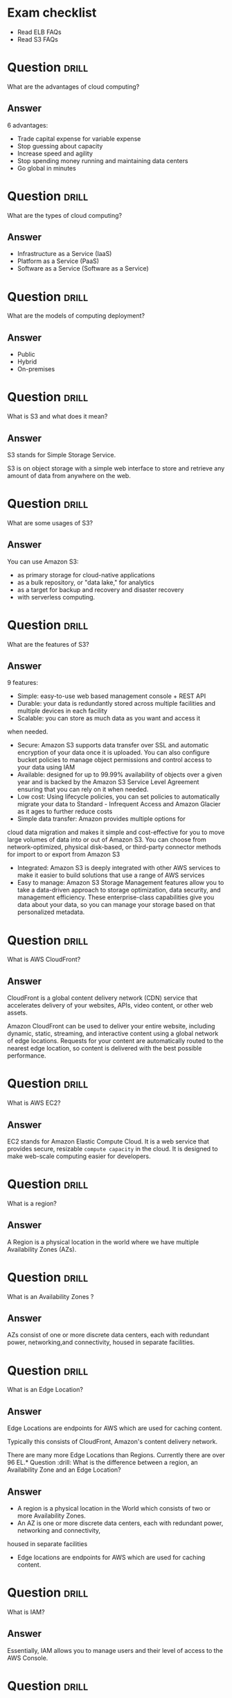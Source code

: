 * Exam checklist

- Read ELB FAQs
- Read S3 FAQs


* Question :drill:
  :PROPERTIES:
  :ID:       CB1C6945-E330-4DF4-B158-E1A54598E696
  :DRILL_LAST_INTERVAL: 0.0
  :DRILL_REPEATS_SINCE_FAIL: 1
  :DRILL_TOTAL_REPEATS: 1
  :DRILL_FAILURE_COUNT: 1
  :DRILL_AVERAGE_QUALITY: 1.0
  :DRILL_EASE: 2.5
  :DRILL_LAST_QUALITY: 1
  :DRILL_LAST_REVIEWED: [2018-10-26 Fri 10:24]
  :END:
What are the advantages of cloud computing?

** Answer
6 advantages: 

- Trade capital expense for variable expense
- Stop guessing about capacity
- Increase speed and agility
- Stop spending money running and maintaining data centers
- Go global in minutes


* Question :drill:
  :PROPERTIES:
  :ID:       8A6DBCD3-8DC9-4D22-8880-4C85AFBB3978
  :END:
What are the types of cloud computing?

** Answer
- Infrastructure as a Service (IaaS)
- Platform as a Service (PaaS)
- Software as a Service (Software as a Service)

* Question :drill:
  :PROPERTIES:
  :ID:       9DB9A060-3375-426D-BD7D-B6E9488F9F42
  :END:
What are the models of computing deployment?

** Answer

- Public
- Hybrid
- On-premises

* Question :drill:
  :PROPERTIES:
  :ID:       4CD5C268-64A4-408A-9AA7-DC24AE52DF1D
  :END:
What is S3 and what does it mean?

** Answer
S3 stands for Simple Storage Service.

S3 is on object storage with a simple web interface to store and 
retrieve any amount of data from anywhere on the web. 

* Question :drill:
  :PROPERTIES:
  :ID:       EA24B3A8-02C7-4E00-A865-C63BE97D68C3
  :END:
What are some usages of S3?

** Answer
You can use Amazon S3: 
- as primary storage for cloud-native applications
- as a bulk repository, or "data lake," for analytics
- as a target for backup and recovery and disaster recovery
- with serverless computing. 

* Question :drill:
  :PROPERTIES:
  :ID:       629E7723-D5B4-42D5-AE81-637E0AB80033
  :END:
What are the features of S3?

** Answer

9 features:

- Simple: easy-to-use web based management console + REST API
- Durable: your data is redundantly stored across multiple facilities and multiple devices in each facility
- Scalable: you can store as much data as you want and access it 
when needed.
- Secure: Amazon S3 supports data transfer over SSL and automatic encryption of your data once it is uploaded. You can also configure bucket policies to manage object permissions and control access to your data using IAM
- Available: designed for up to 99.99% availability of objects over a given year and is backed by the Amazon S3 Service Level Agreement ensuring that you can rely on it when needed. 
- Low cost: Using lifecycle policies, you can set policies to automatically migrate your data to Standard - Infrequent Access and Amazon Glacier as it ages to further reduce costs
- Simple data transfer: Amazon provides multiple options for
cloud data migration and makes it simple and cost-effective for you to move large volumes of data into or out of Amazon S3. You can choose from network-optimized, physical disk-based, or third-party connector methods for import to or export from Amazon S3
- Integrated: Amazon S3 is deeply integrated with other AWS services to make it easier to build solutions that use a range of AWS services
- Easy to manage: Amazon S3 Storage Management features allow you to take a data-driven approach to storage optimization, data security, and management efficiency. These enterprise-class capabilities give you data about your data, so you can manage your storage based on that personalized metadata.

* Question :drill:
  :PROPERTIES:
  :ID:       7BB785B6-6219-4E84-A0AC-0A4D9FE45266
  :END:
What is AWS CloudFront?

** Answer

CloudFront is a global content delivery network (CDN) service that accelerates delivery of your websites, APIs, video content, 
or other web assets.

Amazon CloudFront can be used to deliver your entire website, including dynamic, static, 
streaming, and interactive content using a global network of edge locations. Requests for your 
content are automatically routed to the nearest edge location, so content is delivered with the best possible performance. 

* Question :drill:
  :PROPERTIES:
  :ID:       60FFFAB4-3BAC-48B9-8A6A-2B056C5816C1
  :END:
What is AWS EC2?

** Answer
 
EC2 stands for Amazon Elastic Compute Cloud. 
It is a web service that provides secure, resizable =compute capacity= in the cloud. 
It is designed to make web-scale computing easier for developers.

* Question :drill:
  SCHEDULED: <2018-10-30 Tue>
  :PROPERTIES:
  :ID:       0304225C-2044-4D56-88D4-D41CA731D385
  :DRILL_LAST_INTERVAL: 3.86
  :DRILL_REPEATS_SINCE_FAIL: 2
  :DRILL_TOTAL_REPEATS: 1
  :DRILL_FAILURE_COUNT: 0
  :DRILL_AVERAGE_QUALITY: 3.0
  :DRILL_EASE: 2.36
  :DRILL_LAST_QUALITY: 3
  :DRILL_LAST_REVIEWED: [2018-10-26 Fri 10:28]
  :END:
What is a region?

** Answer
A Region is a physical location in the world where we have multiple Availability Zones (AZs).

* Question :drill:
  :PROPERTIES:
  :ID:       86258623-030A-422A-9016-178A63924152
  :END:
What is an Availability Zones ?

** Answer
AZs consist of one or more discrete data centers, each with redundant power, networking,and connectivity, housed in separate facilities.
* Question :drill:
  :PROPERTIES:
  :ID:       C1CF7CE0-C550-481B-9614-1677AC81F403
  :END:
What is an Edge Location?

** Answer
Edge Locations are endpoints for AWS which are used for caching content.

Typically this consists of CloudFront, Amazon's content delivery network.

There are many more Edge Locations than Regions. Currently there are over 96 EL.* Question :drill:
What is the difference between a region, an Availability Zone and an Edge Location?

** Answer

- A region is a physical location in the World which consists of two or more Availability Zones.
- An AZ is one or more discrete data centers, each with redundant power, networking and connectivity, 
housed in separate facilities
- Edge locations are endpoints for AWS which are used for caching content.


* Question :drill:
  :PROPERTIES:
  :ID:       46FD8497-7C0C-4AF2-BFBC-BF29E8B784E3
  :END:
What is IAM?

** Answer
Essentially, IAM allows you to manage users and their level of access to the AWS Console.


* Question :drill:
  :PROPERTIES:
  :ID:       1AFB045A-5F8A-497A-9209-A4FA9378AD0B
  :END:
Critical terms of IAM?

** Answer
- Users - End Users (think people)
- Groups - A collection of Users under one set of permissions
- Roles - You create roles and can then be assign them to AWS resources
- Policies - A document that defines one (or more permissions). Can be attached to User/Group/Role.


* Question :drill:
  SCHEDULED: <2018-11-06 Tue>
  :PROPERTIES:
  :ID:       F589974E-C2D7-48C9-9CB4-A0B19122F27F
  :DRILL_LAST_INTERVAL: 11.1407
  :DRILL_REPEATS_SINCE_FAIL: 3
  :DRILL_TOTAL_REPEATS: 2
  :DRILL_FAILURE_COUNT: 0
  :DRILL_AVERAGE_QUALITY: 5.0
  :DRILL_EASE: 2.7
  :DRILL_LAST_QUALITY: 5
  :DRILL_LAST_REVIEWED: [2018-10-26 Fri 10:17]
  :END:
  :LOGBOOK:
  - Rescheduled from "[2018-10-21 Sun]" on [2018-10-26 Fri 10:17]
  :END:
Is IAM Global?

** Answer
Yes


* Question :drill:
  :PROPERTIES:
  :ID:       F0D9F1FC-2B59-4CD5-A73D-B3B02A460A41
  :DRILL_LAST_INTERVAL: 0.0
  :DRILL_REPEATS_SINCE_FAIL: 1
  :DRILL_TOTAL_REPEATS: 1
  :DRILL_FAILURE_COUNT: 1
  :DRILL_AVERAGE_QUALITY: 0.0
  :DRILL_EASE: 2.5
  :DRILL_LAST_QUALITY: 0
  :DRILL_LAST_REVIEWED: [2018-10-26 Fri 10:18]
  :END:
What is the root account?

** Answer
This is the email address used to sign up in AWS.
Unlimited access to do things in the cloud.
* Question :drill:
  :PROPERTIES:
  :ID:       0D199486-7D71-42B9-9126-E23CE5F49D2E
  :END:
Which permissions have new users when created?

** Answer
New users have NO permissions when first created
* Question :drill:
  :PROPERTIES:
  :ID:       74F512B9-2F7C-42BD-813C-A49A933289D3
  :END:
What is the difference between access keys and user/pass?

** Answer
You cannot use the Access Key ID and Secret Key to login in the console. You can use this to access AWS via the APIs and CLI however.


* Question                                                            :drill:
  :PROPERTIES:
  :ID:       F19C81E5-C771-4239-9CF4-25650211093E
  :END:
What is S3?

** Answer

S3 provides developpers and IT teams with secure, durable, highly-scalable object storage. Amazon S3 is easy to use, with a simple web service 
interface to store and retrieve any amount of data from anywhere on the web.

* Question :drill:
  :PROPERTIES:
  :ID:       44EC84DD-50AF-4056-8070-D5EA4B7F1478
  :END:
Size of the files on S3?

** Answer
From 0 Bytes to 5 TB

* Question :drill:
  :PROPERTIES:
  :ID:       03686A6C-4A12-44C2-8BDB-338A501B5161
  :END:
What is the data consistency model for S3?

** Answer
- Read after Write consistency for PUTS of new Objects
- Eventual Consistency for overwrite PUTS and DELETES (can take some time to propagate)

* Question :drill:
  :PROPERTIES:
  :ID:       333D4266-8DA0-40B4-8DCC-F83712E76BAD
  :DRILL_LAST_INTERVAL: 0.0
  :DRILL_REPEATS_SINCE_FAIL: 1
  :DRILL_TOTAL_REPEATS: 1
  :DRILL_FAILURE_COUNT: 1
  :DRILL_AVERAGE_QUALITY: 1.0
  :DRILL_EASE: 2.5
  :DRILL_LAST_QUALITY: 1
  :DRILL_LAST_REVIEWED: [2018-10-26 Fri 10:23]
  :END:
S3 is object based. What do objects consist of?

** Answer
- key (This is the name of the object)
- value (This is the data and is made up of a sequence of bytes)
- version ID (very important for versioning)
- metadata (data about data you are storing)
- subresources:
  - Access Control Lists
  - Torrent (not an exam topic)

* Question :drill:
  :PROPERTIES:
  :ID:       377E31FA-8BCE-43C4-B049-BE42764A4790
  :END:
What are the different Tiers/Classes of storage for S3?

** Answer
- S3 standard : 99.99% availability, 99.999999999% durability, stored redundantly across multiple devices in multiple facilities, and is 
designed to sustain the loss of 2 facilities concurrently. No retrieval fees

- S3 - IA (Infrequently Accessed) : For data that is accessed less frequently, but requires rapid access when needed. Lower fee than S3, but you are 
charged a retrieval fee.

- S3 One Zone - IA : want a lower cost option for infrequently accessed data, but do not require the multiple AZ data resilience.

- Glacier : Very cheap, but used for archival only. Expedited (higher fees less retrieval time -- within minutes),
 Standard (3-5 hours) or Bulk (5-12 hours).

* Question :drill:
  :PROPERTIES:
  :ID:       E2BFA5CE-8758-41DF-B7F3-BFD81CF20BB4
  :END:
S3 Charges?

** Answer
Charged for 
- Storagex
- Requests
- Storage Management Pricing (the tags you use on your data, added on the metadat of your files)
- Data Transfer Pricing (when you transfer data from one region to another)
- Transfer Acceleration


* Question :drill:
  :PROPERTIES:
  :ID:       E1B7A950-296D-4A95-8C3E-24EF607A04EB
  :END:
What is S3 Transfert Acceleration?

** Answer
Amazon S3 Transfert Acceleration enables fast, easy, and secure transferts of files over long distances between your end users and an S3 bucket. 

Transfert Acceleration takes advantage of Amazon CloudFront's globally distributed edge locations. As the data arrives at an edge location, data 
is routed to Amazon S3 over an optimized path.


* Question :drill:
  :PROPERTIES:
  :ID:       B3912606-C852-42A4-B4A0-CC9494688F0C
  :END:
What are the server side encryption options for S3?

** Answer
- SSE with Amazon S3 Managed Keys (SSE-S3)
- SSE with KMS (SSE-KMS)
- SSE with Customer Provided Keys (SSE-C)

* Question :drill:
  :PROPERTIES:
  :ID:       DBE2D60E-D23F-47F0-ABD0-708D5D387EBD
  :END:
What are the two options for controlling access to a S3 bucket?

** Answer
- Bucket ACL
- Bucket Policies


* Question :drill:
  :PROPERTIES:
  :ID:       FDC4C889-89ED-4B0C-B889-C9BA8C2D33A2
  :END:
S3 Versioning characteristics?

** Answer
- Stores all versions of an object (including all writes and even if you delete an object)
- Great backup tool
- Once enabled, versioning cannot be disabled, only suspended
- Integrates with Lifecycles rules
- Versioning's MFA Delete capability, which uses multi-factor authentication, can be used to provide an additional layer of security.

* Question :drill:
  :PROPERTIES:
  :ID:       3F4E75AA-2046-4366-88C5-87B59A2F6536
  :END:
Cross replication on S3?

** Answer
- Versioning must be enabled on both the source and destination buckets
- Regions must be unique
- Files in an existing bucket are not replicated automatically. All subsequent updated files will be replicated automatically.
- You cannot replicate to multiple buckets or use daisy chaining (at this time)
- Delete markers are replicated
- Deleting individual versions or delete markers will not be replicated


* Question :drill:
  :PROPERTIES:
  :ID:       AB7EEBA1-3296-4FC3-B5A6-983A567ACAE3
  :END:
Lifecycle Management in S3?

** Answer
- Can be used in conjunction with versioning
- Can be applied to current versions and previous versions
- Following actions can now be done:
  - Transition to the Standard IA storage class
  - Archive to Glacier Storage Class
  - Permanently Delete


* Question :drill:
  :PROPERTIES:
  :ID:       98FAFC49-DA11-40C4-85AB-5548E5C5D1E1
  :DRILL_LAST_INTERVAL: 0.0
  :DRILL_REPEATS_SINCE_FAIL: 1
  :DRILL_TOTAL_REPEATS: 1
  :DRILL_FAILURE_COUNT: 1
  :DRILL_AVERAGE_QUALITY: 0.0
  :DRILL_EASE: 2.5
  :DRILL_LAST_QUALITY: 0
  :DRILL_LAST_REVIEWED: [2018-10-26 Fri 10:27]
  :END:
What is a CDN?

** Answer
A content delivery network (CDN) is a system of distributed servers (network) that deliver webpages and other web content to a user
based on the geographic locations of the user, the origin of the webpage and a content delivery server.


AWS CloudFront can be used to deliver your entire website, including dynamic, static, streaming, and interactive content using a global 
network of edge locations. Requests for your content are automatically routed to the nearests edge location, so content is delivered with
the best possible performance.

Amazon CloudFront is optimized to work with other Amazon Web Services, like S3, EC2, ELB and route 53. Amazon CloudFront also works seamlessly
with any non-AWS origin server, which stores the original, definitive version of your files.


* Question :drill:
  :PROPERTIES:
  :ID:       080E2187-7DF4-46B9-82BE-BD4453CE061A
  :END:
What is a distribution (CloudFront)?

** Answer
This is the name given to the CDN which consists of a collection of Edge Locations.
  - Web distribution - Typically used for websites
  - RTMP - Used for Media Streaming


* Question :drill:
  :PROPERTIES:
  :ID:       51A04339-26EF-4482-9D67-FB20404896C6
  :DRILL_LAST_INTERVAL: 0.0
  :DRILL_REPEATS_SINCE_FAIL: 1
  :DRILL_TOTAL_REPEATS: 1
  :DRILL_FAILURE_COUNT: 1
  :DRILL_AVERAGE_QUALITY: 0.0
  :DRILL_EASE: 2.5
  :DRILL_LAST_QUALITY: 0
  :DRILL_LAST_REVIEWED: [2018-10-26 Fri 10:22]
  :END:
What can you use Edge location for ?

** Answer
- EL are not just for READ only, you can write to them too.
- Objects are cached for the life of the TTL
- You can clear cached objects but you will be charged.


* Question :drill:
  :PROPERTIES:
  :ID:       FD97CAF8-C164-4702-B0B4-79FFA9091D27
  :END:
What is the default policy on newly created buckets?

** Answer
By default all newly created buckets are PRIVATE

* Question :drill:
  :PROPERTIES:
  :ID:       48E4749F-B70E-4CC6-B0C5-7B481FF4CBF7
  :END:
How can you setup access control to your buckets ?

** Answer
- Bucket policies
- Access Control Lists


* Question :drill:
  :PROPERTIES:
  :ID:       CE941DD3-6506-42D7-B949-38F18986CF14
  :DRILL_LAST_INTERVAL: 0.0
  :DRILL_REPEATS_SINCE_FAIL: 1
  :DRILL_TOTAL_REPEATS: 1
  :DRILL_FAILURE_COUNT: 1
  :DRILL_AVERAGE_QUALITY: 2.0
  :DRILL_EASE: 2.5
  :DRILL_LAST_QUALITY: 2
  :DRILL_LAST_REVIEWED: [2018-10-26 Fri 10:23]
  :END:
How can you see accesses to your s3 bucket ?

** Answer
S3 buckets can be configured to create access logs which log all requests made to the S3 bucket. This can be done to another bucket or even
to another AWS account.

* Question :drill:
  :PROPERTIES:
  :ID:       38851237-3F84-4DEF-9C04-5EAE16D5A0EF
  :DRILL_LAST_INTERVAL: 0.0
  :DRILL_REPEATS_SINCE_FAIL: 1
  :DRILL_TOTAL_REPEATS: 1
  :DRILL_FAILURE_COUNT: 1
  :DRILL_AVERAGE_QUALITY: 0.0
  :DRILL_EASE: 2.5
  :DRILL_LAST_QUALITY: 0
  :DRILL_LAST_REVIEWED: [2018-10-26 Fri 10:26]
  :END:
What are the two types of encryption on S3?

** Answer
- In Transit: when you are sending data to your bucket
  - SSL/TLS
- At Rest 
  - Server Side Encryption 
    - S3 Managed Keys - SSE-S3 each bucket is encrypted with a unique key Amazon encrypt the key itself with a master key that is regularly rotated.
      Amazon handles all the keys for you (AES 256)
    - AWS Key Management Service, Managed Keys - SSE-KMS Similar to SSE-S3 with some additional benefits s.a. who is decrypting what and when + option to manage the keys yourself.
    - Server Side Encryption with Customer Provided Keys - SSE-C where your manage your keys and AWS is responsible for the encryption and decryption.
  - Client Side Encryption

* Question :drill:
  :PROPERTIES:
  :ID:       32AE9C0A-E9EF-4DE7-950D-89D82DBA1F3B
  :DRILL_LAST_INTERVAL: 0.0
  :DRILL_REPEATS_SINCE_FAIL: 1
  :DRILL_TOTAL_REPEATS: 1
  :DRILL_FAILURE_COUNT: 1
  :DRILL_AVERAGE_QUALITY: 0.0
  :DRILL_EASE: 2.5
  :DRILL_LAST_QUALITY: 0
  :DRILL_LAST_REVIEWED: [2018-10-26 Fri 10:25]
  :END:
What is Amazon Storage Gateway?

** Answer
AWS Storage Gateway is a service that connects an on-premises software appliance with cloud-based storage to provide seamless and secure 
integration between oragnization's on-premises IT environment and AWS's storage infrastructure. The service enables you to securely store 
data to the AWS cloud for scalable and cost-effective storage.


AWS Storage Gateway's software appliance is available for download as a virtual machine image that you install on a host in your datacenter.
Storage Gateway supports either VMWare ESXi or Microsoft Hyper-V. Once you've installed your gateway and associated it with your AWS account through 
the activation process you can use the AWS Management Console to create the storage gateway option that is right for you.

* Question :drill:
  :PROPERTIES:
  :ID:       E9D6D24B-250E-4EF1-A2D4-63BE987B1DBC
  :END:
What are the four types of storage gateway?

** Answer
- File Gateway (NFS) - allows to store files directly on S3.
- VolumeS Gateway (iSCSI) - virtual hard disk where you have a VM running on / SQL server -- it's not for flat files
  - Stored Volumes store your dataset on your on premise
  - Cached Volumes store only your most accessed data on your on premise 
- Tape Gateway (VTL) an archiving solution allows you to create virtual tapes then send them to S3 and then you can use lifecycle policies to send them to Glacier.

* Question :drill:
  :PROPERTIES:
  :ID:       DF5F34B8-6567-4FA0-BE9C-4360285FF7E1
  :END:
How does File Gateway work?

** Answer
Files are stored as objects in your S3 buckets, accessed through a Network File System (NFS) mount point.

Ownership, permissions, and timestamps are durably stored in S3 in the user metadata of the object associated with the file. Once objects are 
transfered to S3, they can be managed as native S3 objects, and bucket policies such as versioning, lifecycle management, and cross-region 
replication apply directly to objects stored in your bucket.

* Question :drill:
  :PROPERTIES:
  :ID:       F2FDC17F-2337-4EED-AC7D-51EA26A69E16
  :DRILL_LAST_INTERVAL: 0.0
  :DRILL_REPEATS_SINCE_FAIL: 1
  :DRILL_TOTAL_REPEATS: 1
  :DRILL_FAILURE_COUNT: 1
  :DRILL_AVERAGE_QUALITY: 0.0
  :DRILL_EASE: 2.5
  :DRILL_LAST_QUALITY: 0
  :DRILL_LAST_REVIEWED: [2018-10-26 Fri 10:19]
  :END:
Volume Gateway?

** Answer
The volume interface presents your applications with disk volumes using the iSCSI block protocol.

Data written to these volumes can be asynchronously backed up as point-in-time snapshots of your volumes, and stored in the cloud as Amazon EBS snaps.

Snapshots are incremental backups that capture only changed blocks. All snapshot storage is also compressed to minimize your storage charges.


* Question :drill:
  :PROPERTIES:
  :ID:       88546BCF-A277-4300-9020-D6429663CC9B
  :END:
Volume Gateway - Stored Volumes?

** Answer
Stored volumes let you store your primary data locally, while asynchronously backing up that data to AWS.
Stored volumes provide your on premises applications with low-latency access to their entire datasets, while providing durable, off-site backups.
You can create storage volumes and mount them as iSCSI devices from your on-premises storage hardware. This data is asynchronously backed up to 
Amazon Simple Storage Service in the form of Amazon Block Store (EBS) snapshots. 1Gb - 16Tb in size for Stored Volumes.p


* Question :drill:
  :PROPERTIES:
  :ID:       748CF6C1-1943-46A5-9613-81D9BB13FA65
  :END:
Volume Gateway - Cached Volumes?

** Answer
Cached volumes let you use Amazon Simple Storage Service as your primary data storage while retaining frequently accessed data locally in
your storage gateway. Cached volumes minimize the need to scale your on-premises storage infrastructures, while still providing your 
applications with low-latency access to their frequently accessed data. You can create storage volumes up to 32Tb in size and attach to the as iSCSI
devices from your on-premises application servers. Your gateway stores data that you write to these volumes in Amazon S3 and retains recently read 
data on your on-premises storage gateway's cache and upload buffer storage. 1Gb-32Tb in size cached volumes.

* Question :drill:
  :PROPERTIES:
  :ID:       0F05B815-FD68-4A35-A528-27DD3A85AC09
  :END:
Volume Gateway - Tape Gateway?

** Answer
Tape Gateway offers durable, cost-effective solution to archive your data in the AWS cloud. The VTL interface it provides lets you leverage 
your existing tape-based backup application infrastructure to store data on a virtual tape cartridges that you create on your tape gateway. 
Each tape gateway is preconfigured with a media changer and tape drives, which are available to your existing client backup applications 
as iSCSI devices. You add tape cartridges as you need to archive your data. Supported by NetBackup, Backup Exec, Veeam etc.


* Question :drill:
  :PROPERTIES:
  :ID:       17757C21-F03B-48E6-8744-CAD3F57C7F42
  :END:
What is Snowball?

** Answer
Snowball is a petabyte-scale data transport solution that uses secure appliances to transfer large amounts of data into and out of AWS.
Using Snowball addresses common challenges with large scale data transferts including high network costs, long transfer times, and security concerns.
Trtansferring data with Snowball is simple, fast, secure and can be as little as one fifth the cost of high-speed internet.

80TB Snowball in all regions. Snowball uses multiple layes of security designed to protect your data including tamper-resistant enclosures, 256-bit
encryption, and an industry standard Trusted Platform Module (TPM) designed to ensure both security and full chain-of-custody of your data. 
Once the data transfer job has been processed and verified, AWS performs a software erasure of the Snowball appliance.

* Question :drill:
  :PROPERTIES:
  :ID:       BE4B4581-8057-4708-9964-0D50BF9F74DE
  :END:
What is Snowball Edge?

** Answer
AWS Snowball Edge is a 100TB data transfer device with on-board storage and compure capabilities. You can use Snowball Edge to move large amounts
of data into and out of AWS, as a temporary storage tier for large local datasets, or to support local workloads in remote or offline locations. 

Snowball Edge connects to your existing applications and infrastructure using standard interfacesm streamlining the data transfer process 
and minimizing setup and integration. Snowball Edge can cluster together to form a local storage tier and process your data on-premises, 
helping ensure your applications continue to run even when they are not able to access the cloud.

It's storage AND compute capacity.

* Question :drill:
  :PROPERTIES:
  :ID:       C1BA4A2E-AF5E-4FE8-9021-6C3E25CFD7B8
  :DRILL_LAST_INTERVAL: 0.0
  :DRILL_REPEATS_SINCE_FAIL: 1
  :DRILL_TOTAL_REPEATS: 1
  :DRILL_FAILURE_COUNT: 1
  :DRILL_AVERAGE_QUALITY: 1.0
  :DRILL_EASE: 2.5
  :DRILL_LAST_QUALITY: 1
  :DRILL_LAST_REVIEWED: [2018-10-26 Fri 10:27]
  :END:
What is Snowmobile?

** Answer
AWS Snowmobile is an Exabyte-scale data transfewr service used to move extremely large amounts of data to AWS. You can transfer up to 100PB 
per Snowmobilem a 45-foot long ruggedized shipping contained, pulled by a semi-trailer truck. Snowmobile makes it easy to move massive volumes of data 
to the cloud, including video libraries, image repositories, or even a complete data center migration. Transferring data with Snowmobile is secure,
fast and cost effective.


* Question :drill:
  :PROPERTIES:
  :ID:       18E7B49C-3DA3-4984-8724-EDA0ACD922B5
  :END:
What is S3 Transfer Acceleration?

** Answer
S3 Transfer Acceleration utilises the CloudFront Edge Network to accelerate your uploads to S3. Instead of uploading directly to your S3 bucket,
you can use a distinct URL to upload directly to an edge location which will then transfer that file to S3. You will get a distinct URL to upload it.

<BUCKET>.s3-accelerate.amazonaws.com



* Question :drill:
  :PROPERTIES:
  :ID:       2CCC97A3-8B6F-4707-A47D-D14A0EA09EE8
  :END:
What is EC2?

** Answer
Amazon Elastic Compute Cloud (EC2) is a web service that provides resizable compute capacity in the cloud. Amazon EC2 reduces the time required 
to obtain and boot new server instances to minutes, allowing you to quickly scale capacity, both up and down, as your computing requirements change.

* Question :drill:
  :PROPERTIES:
  :ID:       23456533-4D45-4AE4-BC03-E3B4EE1E7F53
  :END:
What are the EC2 options?

** Answer
- On demand: llows you to pay a fixed rate by the hour (or by the second) with no commitment.
- Reserved: provides you with a capacity reservation, and offer a significant discount on the hourly charge for an instance. 1 year or 3 years terms.
- Spot: Enables you to bid whatever price you want for instance capacity, providing for even greater savings if your applications have flexible 
start and end times.
- Dedicated Hosts: Physical EC2 server dedicated for your use. Dedicated Hosts can help you reduce costs by allowing you to use your existing 
server-bound software licences.



* Question :drill:
  :PROPERTIES:
  :ID:       338D6A7D-22BE-4FEB-B2D7-580E4D011B1E
  :END:
Use cases for EC2 on demand?

** Answer
- Perfect for users that want the low cost and flexibility of Amazon EC2 without any up-front payment or long-term commitment.
- Applications with short-term, spiky, or unpredictable workloads that cannot be interrupted.
- Applications being developed or tested on Amazon EC2 for the first time.

* Question :drill:
  :PROPERTIES:
  :ID:       31487EAA-56A2-4D1D-A214-E5089E498F7E
  :END:
Use cases for reserved instances ?

** Answer
- Applications with steady states or predictable usage
- Applications that require reserved capacity
- Users can make up-front payments to reduce their total computing costs even further
  - Standard RIs (Up to 75% off on-demand)
  - Convertible RIs (Up to 54% off on-demand) feature the capability to change the attributes of RI as long as the exchange results in the creation
    of reserved instances of equal or greater value.
  - Schedule RIs are available to launch within the time window you reserve. This allows you to match your capacity reservation to a predictable
    recurring schedule that only require a fraction of a day/week/month.


* Question :drill:
  :PROPERTIES:
  :ID:       121555AE-383A-4F0A-8B83-EC02C36D0CC9
  :DRILL_LAST_INTERVAL: 0.0
  :DRILL_REPEATS_SINCE_FAIL: 1
  :DRILL_TOTAL_REPEATS: 1
  :DRILL_FAILURE_COUNT: 1
  :DRILL_AVERAGE_QUALITY: 0.0
  :DRILL_EASE: 2.5
  :DRILL_LAST_QUALITY: 0
  :DRILL_LAST_REVIEWED: [2018-10-26 Fri 10:22]
  :END:
Spot instances use cases?

** Answer
- Applications that have flexible start and end times
- Applications that are only feasible at very low compute prices
- Users with an urgent need for large amounts of additional computing capacity
- If a spot instance is terminated by Amazon EC2, you will not be charged for a partial hour of usage.
  However if you terminate the instance yourself you will be charged for the complete hour in which the instance ran.


* Question :drill:
  :PROPERTIES:
  :ID:       AB4BAFC5-478D-4FD5-AD58-75E670DD4707
  :END:
Dedicated Hosts use cases?

** Answer
- Useful for regulatory requirements that may not support multi tenant virtualization.
- Great for licensing which does not support multi-tenancy of cloud deployments.
- Can be purchased on demand (hourly).
- Can be purchased as a Reservation for up to 70% off the on-demand price.

* Question :drill:
  :PROPERTIES:
  :ID:       915091D8-766E-48BC-8AFC-585AF42099B2
  :END:
EC2 Instance types?

** Answer
F->FPGA
I->IOPS
G->Graphics
H->High Disk Throughtut
T->Cheap General Purpose 
D-> Density
R->Ram
M->Main choice for general purpose
C->Compute
P->Graphics
X->Extreme Memory

* Question :drill:
  :PROPERTIES:
  :ID:       018820BC-F039-4515-ADB9-82674C1B4AFB
  :DRILL_LAST_INTERVAL: 0.0
  :DRILL_REPEATS_SINCE_FAIL: 1
  :DRILL_TOTAL_REPEATS: 1
  :DRILL_FAILURE_COUNT: 1
  :DRILL_AVERAGE_QUALITY: 2.0
  :DRILL_EASE: 2.5
  :DRILL_LAST_QUALITY: 2
  :DRILL_LAST_REVIEWED: [2018-10-26 Fri 10:21]
  :END:
What is EBS?

** Answer
Amazon EBSallows you to create storage volumes and attach them to Amazon EC2 instances. Once attached, you can create a file system on top of these
volumes, run a database, or use them in any way you would use a block device. Amazon EBS volumes are placed in a specific AZ, where they are 
automatically replicated to protect you from the failure of a single component.


* Question :drill:
  :PROPERTIES:
  :ID:       C7AE05A2-BBCF-4DA8-BBD9-A8C2E98D7316
  :END:
EBS volume types?

** Answer
- General Purpose SSD (GP2)
  - balances both price and performance.
  - Ratio of 3 IOPS per GB with up to 10,000 IOPS and the ability to burst up to 3000 IOPS for extended periods of time for volumes at 3334 GB and above.
- Provisioned IOPS SSD (IO1)
  - Designed for I/O intensive applications such as large relational or NOSQL databases.
  - Use if you need more than 10,000 IOPS
  - Can provisioned up to 20,000 IOPS per volume
- Throughtput optimized HDD (ST1)
  - Big Data
  - Data warehouses
  - Log processing
  - Cannot be a boot volume
- Cold HDD (SC1)
  - Lowest Cost Storage for infrequently accessed workloads
  - File server
  - cannot be a boot volume
- Magnetic (standard)
  - Lowest cost er gigabyte of all EBS volume types that is bootable. Magnetic volumes are ideal for workloads where data is accessed infrequently, 
    and applications where the lowest storage cost is important.




* Question :drill:
  :PROPERTIES:
  :ID:       A12F4215-48CE-43D0-B2FC-3DFF488F42AF
  :END:
What is the default for Termination Protection on EC2?

** Answer
Termination Protection is turned off by default


* Question :drill:
  :PROPERTIES:
  :ID:       57C59EFB-BC78-4AFD-8B0D-9005028D2476
  :END:
When an instance is terminated, what is the default for the root EBS?

** Answer
The default action is for the root EBS to be deleted when the instance is terminated

* Question :drill:
  :PROPERTIES:
  :ID:       101BEE9D-B086-4AC4-8663-A14CD49E1920
  :END:
Can you encrypt the EBS root volume of your default ami's ?

** Answer
By default no. But you can create your own AMI's in the AWS console or using the API.

Additional volumes CAN be encrypted

* Question :drill:
  :PROPERTIES:
  :ID:       B0450FA6-A71A-4987-B615-A07BDFBBF474
  :END:
What is a security group?

** Answer
A security group is basically a firewall that control access to your EC2 instances.

1 instance can have multiple security groups.


* Question :drill:
  :PROPERTIES:
  :ID:       A4228EA7-63E7-40E9-84C5-A25F9895D40F
  :END:
Security Groups - inbound traffic default?

** Answer
All inbound traffic is blocked by default

* Question :drill:
  :PROPERTIES:
  :ID:       3C1B9D13-7DAC-4369-BA50-C6F55BCAEF6D
  :END:
Scurity Groups - outbound traffic default?

** Answer
All outbound traffic is allowed by default

* Question :drill:
  SCHEDULED: <2018-10-30 Tue>
  :PROPERTIES:
  :ID:       F49F3067-60DB-42B3-8E13-7947BE7549EB
  :DRILL_LAST_INTERVAL: 4.14
  :DRILL_REPEATS_SINCE_FAIL: 2
  :DRILL_TOTAL_REPEATS: 1
  :DRILL_FAILURE_COUNT: 0
  :DRILL_AVERAGE_QUALITY: 5.0
  :DRILL_EASE: 2.6
  :DRILL_LAST_QUALITY: 5
  :DRILL_LAST_REVIEWED: [2018-10-26 Fri 10:26]
  :END:
How much time does it take for change to security groups to propagate?

** Answer
Changes take effect immediately

* Question :drill:
  :PROPERTIES:
  :ID:       99F0DFE1-D13D-43A5-97E4-EA851C554CFF
  :END:
How many EC2 instances can I have per Security Group?

** Answer
As much as I want


* Question :drill:
  :PROPERTIES:
  :ID:       898A2041-44A9-4568-8C77-F562104B3B5D
  :END:
How many Security Group can I attach to an EC2 ?

** Answer
You can have multiple SG attached to EC2 instances 


* Question :drill:
  :PROPERTIES:
  :ID:       CDFAFB92-2FC5-4FCF-B5B1-49C0096449CA
  :END:
Security Groups are STATEFUL what does it means?

** Answer
If you create an inbound rule allowing traffic in, that traffic is automatically allowed to back out again.

* Question :drill:
  SCHEDULED: <2018-10-30 Tue>
  :PROPERTIES:
  :ID:       89760F90-C25A-40C4-9E11-ADED277BE923
  :DRILL_LAST_INTERVAL: 3.86
  :DRILL_REPEATS_SINCE_FAIL: 2
  :DRILL_TOTAL_REPEATS: 1
  :DRILL_FAILURE_COUNT: 0
  :DRILL_AVERAGE_QUALITY: 3.0
  :DRILL_EASE: 2.36
  :DRILL_LAST_QUALITY: 3
  :DRILL_LAST_REVIEWED: [2018-10-26 Fri 10:27]
  :END:
Can you block a specific IP address using security groups ?

** Answer
No, instead use Network Access Control Lists

* Question :drill:
  :PROPERTIES:
  :ID:       038EEC78-8F91-487B-92B6-BBBFBACE95AB
  :END:
Can you specify deny rules using Security Groups?

** Answer
No, you can specify allow rules but not deny rules.

* Question :drill:
  :PROPERTIES:
  :ID:       3A146AAA-AAF4-4B4B-9BBA-95A30C7ED1E5
  :END:
Where are EBS snapshots stored?

** Answer
They are stored on S3 though you can't see them in the console.

* Question :drill:
  :PROPERTIES:
  :ID:       4BF28883-739E-468A-B2A9-4C20CBEB34F9
  :END:
What are EBS snapshots?

** Answer
They are point in time copies of volumes.

Snapshots are incremental - this means that only the blocks that have changed since your last snapshot are moved to S3.


* Question :drill:
  :PROPERTIES:
  :ID:       418F6FAB-EB16-400B-929B-8F904240A2C6
  :END:
Can I create a snapshot of my root volume?

** Answer
Yes. You should stop the instance before taking the snapshot. However you can take a snap while the instance is running.


* Question :drill:
  :PROPERTIES:
  :ID:       371CC771-18AC-4323-96D6-957E818EEF61
  :DRILL_LAST_INTERVAL: 0.0
  :DRILL_REPEATS_SINCE_FAIL: 1
  :DRILL_TOTAL_REPEATS: 1
  :DRILL_FAILURE_COUNT: 1
  :DRILL_AVERAGE_QUALITY: 0.0
  :DRILL_EASE: 2.5
  :DRILL_LAST_QUALITY: 0
  :DRILL_LAST_REVIEWED: [2018-10-26 Fri 10:18]
  :END:
How can I create an AMI?

** Answer
You can create AMI's from EBS backed instances and snapshots.

* Question :drill:
  :PROPERTIES:
  :ID:       196DDE93-3BF5-474B-B1D6-A1D33BBE9126
  :DRILL_LAST_INTERVAL: 0.0
  :DRILL_REPEATS_SINCE_FAIL: 1
  :DRILL_TOTAL_REPEATS: 1
  :DRILL_FAILURE_COUNT: 1
  :DRILL_AVERAGE_QUALITY: 1.0
  :DRILL_EASE: 2.5
  :DRILL_LAST_QUALITY: 1
  :DRILL_LAST_REVIEWED: [2018-10-26 Fri 10:19]
  :END:
Can I change the size of my EBS volume?

** Answer
You can change EBS volumes sizes on the fly, including changing the size and the storage type.

* Question :drill:
  :PROPERTIES:
  :ID:       E40D436C-5960-4829-BF8F-E1EC0A8FE685
  :END:
Can I have a volume in a different AZ than my EC2?

** Answer
Volumes will ALWAYS be in the same AZ as the EC2 instance.


* Question :drill:
  :PROPERTIES:
  :ID:       E7EB75C6-2FA2-41FE-B867-A33536337C50
  :END:
Are the snaphsots encrypted?

** Answer
Yes, snapshots are encrypted automatically

Volumes restored from encrypted snapshots are also encrypted automatically

* Question :drill:
  :PROPERTIES:
  :ID:       BE4EC2F7-84FA-4F12-9ED6-1C7576F150A4
  :END:
Can you share snapshots?

** Answer
Yes ONLY if they are unencrypted.
These snapshots can be shared with other AWS accounts or made public.


* Question :drill:
  :PROPERTIES:
  :ID:       3B8D44E3-0CD1-4B84-AA95-2A6231132E7B
  :END:
What are the parameters you can choose when creating your AMI?

** Answer
- Region
- Operating System
- Architecture (32-bit or 64-bit)
- Launch Permissions
- Storage for the Root Device (Root Device Volume)
  - Instance Store (EPHEMERAL STORAGE)
  - EBS Backed Volumes


* Question :drill:
  :PROPERTIES:
  :ID:       A65FABBC-F381-4A3B-9CEA-70D2C2D4E515
  :END:
What are the differences between EBS and Instance Store AMI?

** Answer
All AMIs are categorized as either backed by Amazon EBS or backed by instance store.

For EBS Volumes: The root device for an instance launched from the AMI is an Amazon EBS volume created from an Amazon EBS snapshot.

For Instance Store Volumes: The root device for an instance launched from the AMI is an instance store volume created from a template stored in S3.

- Instance Store Volumes are sometimes called Ephemeral Storage.
- Instance Store Volumes cannot be stopped. If the underlying host fails, you will lose your data.
- EBS backed instances can be stopped. You will not lose the data on this instance if it is stopped.
- You can reboot both, you will not lose your data.
- By default, both ROOT volumes will be deleted on termination, however with EBS volumes, you can tell AWS to keep the root device volume.


* Question :drill:
  :PROPERTIES:
  :ID:       89A5DA81-77A3-4442-B1FE-EA53E75D8697
  :END:
What are the 3 types of load balancers in AWS?

** Answer
- Application Load Balancer
- Network Load Balancer
- Classic Load Balancer

* Question :drill:
  :PROPERTIES:
  :ID:       86D1E4BC-A76B-49B1-AD9D-628F5810DC6E
  :END:
What does the 504 error mean?

** Answer

504 Error means the gateway has timed out. This means that the application not responding within the idle timeout period.

* Question :drill:
  :PROPERTIES:
  :ID:       EBFDD1C7-2459-48A5-9785-28AE5B2EA346
  :END:
Which option do you need to look for your load balancer if you need the IPv4 of your end user?

** Answer
Look for the X-Forwarded-For Header


* Question :drill:
  :PROPERTIES:
  :ID:       E02EB097-438F-4BD5-8666-CFD2A457710C
  :END:
ELB misc?

** Answer
- Instances monitored by ELB are reported as: 
  - InService or OutofService
- Health Checks check the instance health by talking to it
- Have their own DNS name. You are never given an IP address


* Question :drill:
  SCHEDULED: <2018-10-30 Tue>
  :PROPERTIES:
  :ID:       C08B31A2-8D0A-453B-9143-FA87764ED7D6
  :DRILL_LAST_INTERVAL: 4.14
  :DRILL_REPEATS_SINCE_FAIL: 2
  :DRILL_TOTAL_REPEATS: 1
  :DRILL_FAILURE_COUNT: 0
  :DRILL_AVERAGE_QUALITY: 5.0
  :DRILL_EASE: 2.6
  :DRILL_LAST_QUALITY: 5
  :DRILL_LAST_REVIEWED: [2018-10-26 Fri 10:20]
  :END:
Can you attach a role to an EC2 instance that is running?

** Answer
Yes! But it's a new feature, in the exam the answer may be NO.



* Question :drill:
What is the Standard Monitoring timeframe?

** Answer
5 minutes

* Question :drill:
What is the Detailed Monitoring timeframe?

** Answer
1 minute

* Question :drill:
What can I do with Cloudwatch?

** Answer
- Dashboards - Creates awesome dashboards to see what is happening with your AWS environment.
- Alarms - Allows you to set Alarns that notify you when particular thresholds are hit.
- Events - CloudWatch Events helps you to respond to state changes in your AWS ressources.
- Logs - CloudWatch Logs helps you to aggregate, monitor, and store logs.



* Question :drill:
What are the two types of Placement Groups ?

** Answer
- Clustered Placement Group
- Spread Placement Group


* Question :drill:
What is a Clustered Placement Group?

** Answer
A Cluster Placement Group is a grouping of instances within a single AZ. Placement Groups are recommended for applications 
that need low network latency, high network throughput, or both.

Only certain instcances can be launched in to a Clustered Placement Group (Compute Optimized, Memory optimized, Storage Optimized)


* Question :drill:
What is a Spread Placement Group?

** Answer
A Spread Placement Group is a group of instances each placed on distinct underlying hardware.

Spread Placement Groups are recommended for applications that have a small number of critical instances that should be kept separate from
each other.

A Spread Placement Group can span multiple AZ.


* Question :drill:
Can you have different placement groups with the same name ?

** Answer
The name you specify for a placement group must be unique within your AWS account.

* Question :drill:
Can you merge placement groups?

** Answer
No

* Question :drill:
What is the AWS recommendation for placement groups?

** Answer
AWS recommend homogeneous instances within placement groups


* Question :drill:
Can you move an existing instance into a placement group?

** Answer
You can't move an existing instance into a placement group. You can create an AMI from an existing instance, and then 
launch a new instance fron the AMI into a placement group.


* Question :drill:
Why do we need placement groups?

** Answer
There are two types of placement groups: "Cluster", which places
 instances into a low-latency group in a single Availability
 Zone, and "Spread", which spreads instances across underlying hardware. 

- "Cluster" placement groups are recommended for applications that benefit from low
 network latency, high network throughput, or both, and if the
 majority of the network traffic is between the instances in
 the group. A "spread" placement group is a group of
 instances that are each placed on distinct underlying hardware. 
- "Spread" placement groups are recommended for applications that have a small
 number of critical instances that should be kept separate from
 each other. Granted, most of the previous information is copypasta
 from AWS. Let's expand on this:


One reason to use a "cluster" placement groups is that
 you are not guaranteed 10 gigabit unless your instances are
 in a placement group. You'd use a "cluster" placement group
 when you need the highest possible performance for cluster computing
. You do sacrifice redundancy since they could be on the
 same switch or in the same rack or breaker set. Hardware does break.

A "spread" placement group provides redundancy because it's place on
 distinct hardware, which reduces the impact of hardware failures on your applications.




* Question :drill:
What is EFS?

** Answer
Amazon Elastic File System (Amazon EFS) is a file storage service for Amazon Elastic Cloud Compute instances.
Amazon EFS is easy to use and provides a simple interface that allows you to create and configure file systems quickly and easily.
With Amazon EFS, storage apacity is elastic, growing and shrinking automatically as you add and remove files, so your applications
have the storage they need when they need it.

* Question :drill:
What are EFS features?

** Answer
- Supports the Network File System version 4 (NFSv4) protocol
- You only pay for the storage you use (no pre-provisioning required)
- Can scale to petabytes
- Can support thousands of concurrent NFS connections
- Data is stored across multiple AZs within a region.
- Read After Write Consistency


* Question :drill:
What is the EFS use case?

** Answer
EFS is used as a File Server. You store files in it then you make it a central repository for multiples EC2 instances accessing the same files.
Exemple: EC2 apache servers behind a load balancer that serve the same files. 

* Question :drill:
What is Lambda?

** Answer
AWS Lambda is a compute service where you can upload your code and create a Lambda function. AWS Lambda takes care of provisioning and managing
the servers that you use to run the code. You don't have to worry about operating systems, patching, scaling etc. You can use Lambda in the following
ways:

- As an event-driven compute service where AWS Lambda runs your code in response to events. These events could be changes to data in an Amazon S3 
  bucket or an Amazon DynamoDB table.
- As a compute service to run your code in response to HTTP requests using Amazon API Gateway or API calls made using AWS SDKs. 


* Question :drill:
What are the triggers for Lambda?

** Answer
- API Gateway
- AWS IoT
- Alexa Skills Kit
- Alexa Smart Home
- CloudFront
- CloudWatch Events
- CloudWatchLogs
- CodeCommit
- Cognito Sync Trigger
- DynamoDB
- Kinesis
- S3
- SNS


* Question :drill:
What languages can I use with Lambda?

** Answer
- Node.js
- Java
- Python
- C#
- Go


* Question :drill:
How is Lambda Priced?

** Answer
- Number of requests
  - First 1 million requests are free. $0.20 per 1 millon requests thereafter.

- Duration
  - Duration is calculated from the time your code begins executing until it returns or otherwise terminates, rounded up to the nearest 100ms.
      The price depends on the amount of memory you allocate to your function. You are charged $0.00001667 for every GB-second used.


* Question :drill:
Which service can you use to debug your serverless architectures?

** Answer
Architectures can get extremely complicated, AWS X-ray allows you to debug what is happening.

* Question :drill:
Difference between CoudWatch and CloudTrail?

** Answer
CloudWatch is for performance monitoring, CloudTrail is for auditing.




* Question :drill:
Who is in controlled of top level domain names?

** Answer
Top level domain names are controlled by the Internet Assigned Numbers Authority (IANA) in a root zone database which is essentially 
a database of all available top domains. 

* Question :drill:
What are domain registrar?

** Answer
Because all of the names in a given domain name have to be unique there needs to be a way to organize this all so that domain names aren't
duplicated. This is where domain registrars come in. A registrar is an authority that can assign domain names directly under one or more top-level
domains. These domains are registered with InterNIC, a service of ICANN, which enforces uniqueness of domain names across the Internet. Each domain 
name becomes registered in a central database known as the WhoIS database.


* Question :drill:
What is a SOA record?

** Answer
A SOA record is information stored in a DNS zone about that zone. A DNS zone is the part of a domain for which an individual DNS server is 
responsible (i.e. the bit that you store A records, CNAMES etc). Each zone contains a single SOA record.

The SOA record (Start Of Authority) stores information about:
- The name of the server that supplied the data for the zone
- The administrator of a zone
- The current version of the data file
- The default number of seconds for the time-to-live file on resource records

* Question :drill:
What is a NS record?

** Answer
NS stands for Name Server record. They are used by Top Level Domain servers to direct traffic to the Content DNS server which contains the 
authoritative DNS records.

* Question :drill:
What is an A record?

** Answer
An "A" record is the fundamental type od DNS record. The "A" in A record stands for "Address". The A record is used by a computer to 
translate the name of the domain to an IP address. 


* Question :drill:
What is the TTL (in domain names)?

** Answer
The length that a DNS record is cached on either the Resolving Server or the users own local PC is equal to the value of the 
"Time To Live" (TTL) in seconds. The lower the ttl, the faster changes to DNS records take to propagate thoughout the internet.

* Question :drill:
What are CNAMES?

** Answer
A Canonical Name (CName) can be used to resolve one domain name to another. For example, you may have a mobile website with the 
domain name http://m.example.com that is used for when users browse to your domain name on their mobile devices. You may also want the name 
http://mobile.example.com to resolve to this same address.

* Question :drill:
What are Alias Records?

** Answer
Alias records are used to map resource record sets in your hosted zone to Elastic Load Blancers, CloudFront distributions, or S3 Buckets 
that are configured as websites.

Alias records work like a a CNAME record in that you can map one DNS name to another target DNS name.

Key difference - A CNAME can't be used for naked domain names (zone apex record.) 
You can't have a CNAME for http://example.com it must be either a A record or an Alias.


* Question :drill:
What are the different Routing Policies available on AWS?

** Answer
- Simple Routing
- Weighted Routing
- Latency-based Routing
- Failover Routing
- Geolocation Routing
- Multivalue Answer Routing


* Question :drill:
What the Simple Routing Policy consists in?

** Answer
This is the default routing policy when you create a new record set. This is the most commonly used when you have a single recouce that performs
a given function for your domain, for instance, one web server that serves content for the http://example.com.


* Question :drill:
What the Weighted Routing Policy consists in??

** Answer
Weighted Routing Policies let you split your traffic based on different weights assigned.
For example, you can set 10% of your traffic to go to US-EAST-1 and 90% to go to EU-WEST-1.

* Question :drill:
What the Latency Based Routing Policy consists in??

** Answer
Latency based routing allows you to route your traffic based on the lowest network latency for your end user (ie which region will give 
them the fastest response time). To use latency-based routing, you create a latency resource record set for the Amazon EC2 (or ELB) resource
in each region that hosts your website. When AWS Route 53 receives a query for your site, it selects the latency resource record set for the region
that gives the user the lowest latency. Route 53 then responds with the value associated with that resource record set.

* Question :drill:
What the Failover Routing Policy consists in?

** Answer
Failover routing policies are used when you want to create an active/passive set up.

For example, you may want your primary site to be in EU-WEST-2 and your secondary DR site in AP-SOUTHEAST-2.

Route53 will monitor the health of your primary site using a health check.

A health check monitors the health of your end points.


* Question :drill:
What the Geolocation Routing Policy consists in??

** Answer
Geolocation routing lets you choose where your traffic will be sent based on the geographic location of your users (ie the location from 
which DNS queries originate). For example, you might want all queries from Europe to be routed to a fleet of EC2 instances that are specifically 
configured for your European customers. These servers may have the local language of your European customers and all prices are displayed in Euros.

* Question :drill:
What the Multivalue Answer Routing Policy consists in?

** Answer
If you want to route traffic approximately randomly to multiple resources, such as web servers, you can create one multivalue answer
record for each resource and, optionally associate an Amazon Route 53 health check with each record.

For example, suppose you manage an HTTP web service with a dozen web servers that each have their own IP address. No one web server could handle 
all the traffic, but if you create a dozen multivalue answer records, Amazon Route 53 responds to DNS queries with up to eight healthy records in 
response to each DNS query. Amazon Route 53 gives different answer to different DNS resolvers. If a web server becomes unavailable after a 
resolver caches a response, client software can try another IP address in the response.
